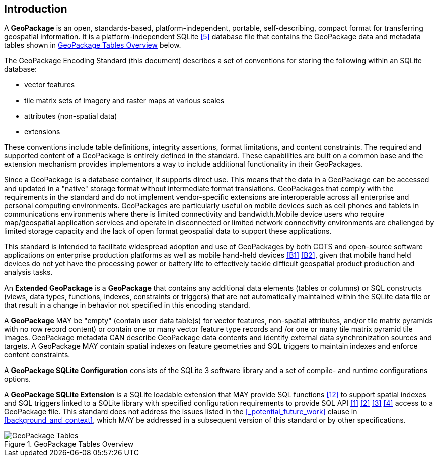 [preface]
== Introduction

A *GeoPackage* is an open, standards-based, platform-independent, portable, self-describing, compact format for transferring geospatial information.
It is a platform-independent SQLite <<5>> database file that contains the GeoPackage data and metadata tables shown in <<geopackage_tables_figure>> below.

The GeoPackage Encoding Standard (this document) describes a set of conventions for storing the following within an SQLite database:

* vector features
* tile matrix sets of imagery and raster maps at various scales
* attributes (non-spatial data)
* extensions

These conventions include table definitions, integrity assertions, format limitations, and content constraints. The required and supported content of a GeoPackage is entirely defined in the standard. These capabilities are built on a common base and the extension mechanism provides implementors a way to include additional functionality in their GeoPackages.

Since a GeoPackage is a database container, it supports direct use. This means that the data in a GeoPackage can be accessed and updated in a "native" storage format without intermediate format translations. GeoPackages that comply with the requirements in the standard and do not implement vendor-specific extensions are interoperable across all enterprise and personal computing environments. GeoPackages are particularly useful on mobile devices such as cell phones and tablets in communications environments where there is limited connectivity and bandwidth.Mobile device users who require map/geospatial application services and operate in disconnected or limited network connectivity environments are challenged by limited storage capacity and the lack of open format geospatial data to support these applications.

This standard is intended to facilitate widespread adoption and use of GeoPackages by both COTS and open-source software applications on enterprise production platforms as well as mobile hand-held devices <<B1>> <<B2>>, given that mobile hand held devices do not yet have the processing power or battery life to effectively tackle difficult geospatial product production and analysis tasks.

An *Extended GeoPackage* is a *GeoPackage* that contains any additional data elements (tables or columns) or SQL constructs (views, data types, functions, indexes, constraints or triggers) that are not automatically maintained within the SQLite data file or that result in a change in behavior not specified in this encoding standard.

A *GeoPackage* MAY be "empty" (contain user data table(s) for vector features, non-spatial attributes, and/or tile matrix pyramids with no row record content) or contain one or many vector feature type records and /or one or many tile matrix pyramid tile images.
GeoPackage metadata CAN describe GeoPackage data contents and identify external data synchronization sources and targets.
A GeoPackage MAY contain spatial indexes on feature geometries and SQL triggers to maintain indexes and enforce content constraints.

A *GeoPackage SQLite Configuration* consists of the SQLite 3 software library and a set of compile- and runtime configurations options.

A *GeoPackage SQLite Extension* is a SQLite loadable extension that MAY provide SQL functions <<12>> to support spatial indexes and SQL triggers linked to a SQLite library with specified configuration requirements to provide SQL API <<1>> <<2>> <<3>> <<4>> access to a GeoPackage file. This standard does not address the issues listed in the <<_potential_future_work>> clause in <<background_and_context>>, which MAY be addressed in a subsequent version of this standard or by other specifications.

[[geopackage_tables_figure]]
.GeoPackage Tables Overview
image::geopackage-overview.png[GeoPackage Tables]
